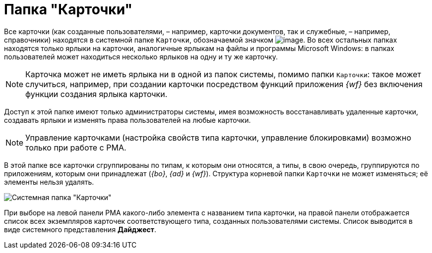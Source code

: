 = Папка "Карточки"

Все карточки (как созданные пользователями, – например, карточки документов, так и служебные, – например, справочники) находятся в системной папке `Карточки`, обозначаемой значком image:buttons/Folder_Cards.gif[image]. Во всех остальных папках находятся только ярлыки на карточки, аналогичные ярлыкам на файлы и программы Microsoft Windows: в папках пользователей может находиться несколько ярлыков на одну и ту же карточку.

[NOTE]
====
Карточка может не иметь ярлыка ни в одной из папок системы, помимо папки `Карточки`: такое может случиться, например, при создании карточки посредством функций приложения _{wf}_ без включения функции создания ярлыка карточки.
====

Доступ к этой папке имеют только администраторы системы, имея возможность восстанавливать удаленные карточки, создавать ярлыки и изменять права пользователей на любые карточки.

[NOTE]
====
Управление карточками (настройка свойств типа карточки, управление блокировками) возможно только при работе с РМА.
====

В этой папке все карточки сгруппированы по типам, к которым они относятся, а типы, в свою очередь, группируются по приложениям, которым они принадлежат (_{bo}_, _{ad}_ и _{wf}_). Структура корневой папки `Карточки` не может изменяться; её элементы нельзя удалять.

image::Folder_Cards.png[Системная папка "Карточки"]

При выборе на левой панели РМА какого-либо элемента с названием типа карточки, на правой панели отображается список всех экземпляров карточек соответствующего типа, созданных пользователями системы. Список выводится в виде системного представления *Дайджест*.
